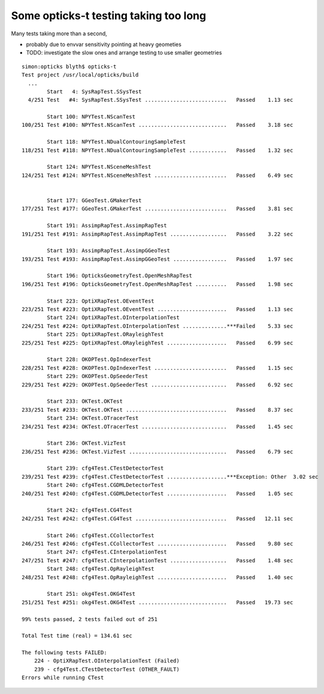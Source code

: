 Some opticks-t testing taking too long
===================================================

Many tests taking more than a second, 

* probably due to envvar sensitivity pointing at heavy geometies
* TODO: investigate the slow ones and arrange testing to use smaller geometries 


::


    simon:opticks blyth$ opticks-t
    Test project /usr/local/opticks/build
      ...
            Start   4: SysRapTest.SSysTest
      4/251 Test   #4: SysRapTest.SSysTest ..........................   Passed    1.13 sec

            Start 100: NPYTest.NScanTest
    100/251 Test #100: NPYTest.NScanTest ............................   Passed    3.18 sec

            Start 118: NPYTest.NDualContouringSampleTest
    118/251 Test #118: NPYTest.NDualContouringSampleTest ............   Passed    1.32 sec

            Start 124: NPYTest.NSceneMeshTest
    124/251 Test #124: NPYTest.NSceneMeshTest .......................   Passed    6.49 sec


            Start 177: GGeoTest.GMakerTest
    177/251 Test #177: GGeoTest.GMakerTest ..........................   Passed    3.81 sec

            Start 191: AssimpRapTest.AssimpRapTest
    191/251 Test #191: AssimpRapTest.AssimpRapTest ..................   Passed    3.22 sec

            Start 193: AssimpRapTest.AssimpGGeoTest
    193/251 Test #193: AssimpRapTest.AssimpGGeoTest .................   Passed    1.97 sec

            Start 196: OpticksGeometryTest.OpenMeshRapTest
    196/251 Test #196: OpticksGeometryTest.OpenMeshRapTest ..........   Passed    1.98 sec

            Start 223: OptiXRapTest.OEventTest
    223/251 Test #223: OptiXRapTest.OEventTest ......................   Passed    1.13 sec
            Start 224: OptiXRapTest.OInterpolationTest
    224/251 Test #224: OptiXRapTest.OInterpolationTest ..............***Failed    5.33 sec
            Start 225: OptiXRapTest.ORayleighTest
    225/251 Test #225: OptiXRapTest.ORayleighTest ...................   Passed    6.99 sec

            Start 228: OKOPTest.OpIndexerTest
    228/251 Test #228: OKOPTest.OpIndexerTest .......................   Passed    1.15 sec
            Start 229: OKOPTest.OpSeederTest
    229/251 Test #229: OKOPTest.OpSeederTest ........................   Passed    6.92 sec

            Start 233: OKTest.OKTest
    233/251 Test #233: OKTest.OKTest ................................   Passed    8.37 sec
            Start 234: OKTest.OTracerTest
    234/251 Test #234: OKTest.OTracerTest ...........................   Passed    1.45 sec

            Start 236: OKTest.VizTest
    236/251 Test #236: OKTest.VizTest ...............................   Passed    6.79 sec

            Start 239: cfg4Test.CTestDetectorTest
    239/251 Test #239: cfg4Test.CTestDetectorTest ...................***Exception: Other  3.02 sec
            Start 240: cfg4Test.CGDMLDetectorTest
    240/251 Test #240: cfg4Test.CGDMLDetectorTest ...................   Passed    1.05 sec

            Start 242: cfg4Test.CG4Test
    242/251 Test #242: cfg4Test.CG4Test .............................   Passed   12.11 sec

            Start 246: cfg4Test.CCollectorTest
    246/251 Test #246: cfg4Test.CCollectorTest ......................   Passed    9.80 sec
            Start 247: cfg4Test.CInterpolationTest
    247/251 Test #247: cfg4Test.CInterpolationTest ..................   Passed    1.48 sec
            Start 248: cfg4Test.OpRayleighTest
    248/251 Test #248: cfg4Test.OpRayleighTest ......................   Passed    1.40 sec

            Start 251: okg4Test.OKG4Test
    251/251 Test #251: okg4Test.OKG4Test ............................   Passed   19.73 sec

    99% tests passed, 2 tests failed out of 251

    Total Test time (real) = 134.61 sec

    The following tests FAILED:
        224 - OptiXRapTest.OInterpolationTest (Failed)
        239 - cfg4Test.CTestDetectorTest (OTHER_FAULT)
    Errors while running CTest

